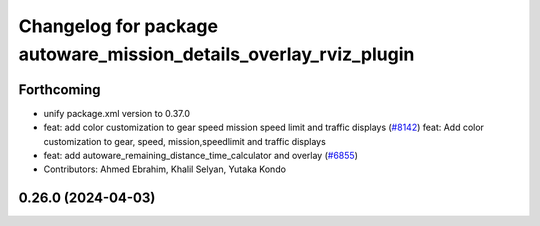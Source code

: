 ^^^^^^^^^^^^^^^^^^^^^^^^^^^^^^^^^^^^^^^^^^^^^^^^^^^^^^^^^^^^^^^^^^
Changelog for package autoware_mission_details_overlay_rviz_plugin
^^^^^^^^^^^^^^^^^^^^^^^^^^^^^^^^^^^^^^^^^^^^^^^^^^^^^^^^^^^^^^^^^^

Forthcoming
-----------
* unify package.xml version to 0.37.0
* feat: add color customization to gear speed mission speed limit and traffic displays (`#8142 <https://github.com/youtalk/autoware.universe/issues/8142>`_)
  feat: Add color customization to gear, speed, mission,speedlimit and traffic displays
* feat: add autoware_remaining_distance_time_calculator and overlay (`#6855 <https://github.com/youtalk/autoware.universe/issues/6855>`_)
* Contributors: Ahmed Ebrahim, Khalil Selyan, Yutaka Kondo

0.26.0 (2024-04-03)
-------------------
